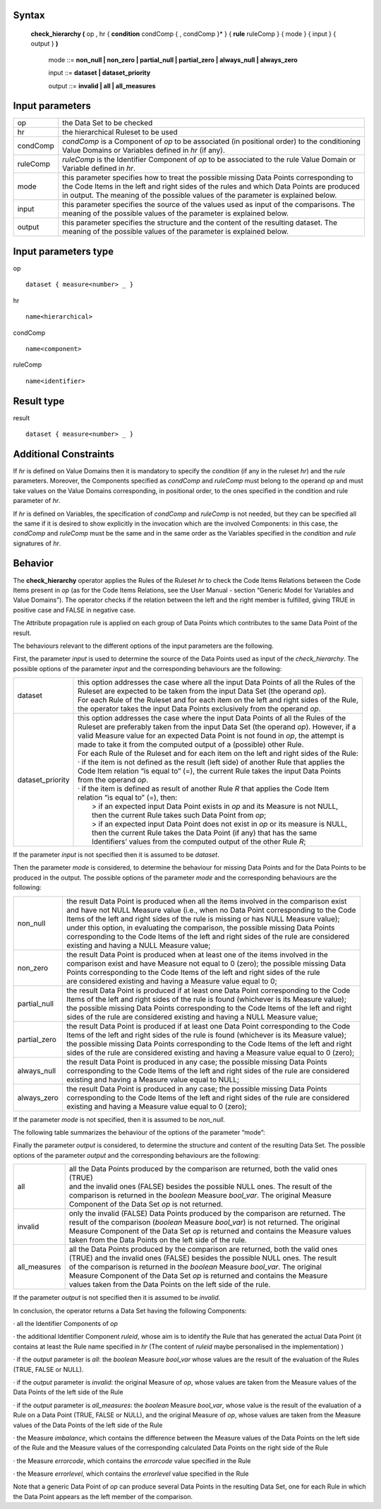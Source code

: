 ------
Syntax
------

    **check_hierarchy (** op , hr { **condition** condComp { , condComp }* } { **rule** ruleComp } { mode } { input } { output } **)**

        mode ::= **non_null | non_zero | partial_null | partial_zero | always_null | always_zero**

        input ::= **dataset | dataset_priority**

        output ::= **invalid | all | all_measures**

----------------
Input parameters
----------------
.. list-table::

   * - op 
     - the Data Set to be checked
   * - hr
     - the hierarchical Ruleset to be used
   * - condComp
     - | *condComp* is a Component of *op* to be associated (in positional order) to the conditioning
       | Value Domains or Variables defined in *hr* (if any).
   * - ruleComp
     - | *ruleComp* is the Identifier Component of *op* to be associated to the rule Value Domain or
       | Variable defined in *hr*.
   * - mode
     - | this parameter specifies how to treat the possible missing Data Points corresponding to
       | the Code Items in the left and right sides of the rules and which Data Points are produced
       | in output. The meaning of the possible values of the parameter is explained below.
   * - input
     - | this parameter specifies the source of the values used as input of the comparisons. The
       | meaning of the possible values of the parameter is explained below.
   * - output
     - | this parameter specifies the structure and the content of the resulting dataset. The
       | meaning of the possible values of the parameter is explained below.

-----------------------------
Input parameters type
-----------------------------
op ::

    dataset { measure<number> _ }

hr ::

    name<hierarchical>

condComp ::

    name<component>

ruleComp ::

    name<identifier>

-----------------------------
Result type
-----------------------------
result ::

    dataset { measure<number> _ }

-----------------------------
Additional Constraints
-----------------------------
If *hr* is defined on Value Domains then it is mandatory to specify the *condition* (if any in the ruleset *hr*) and the
*rule* parameters. Moreover, the Components specified as *condComp* and *ruleComp* must belong to the operand
*op* and must take values on the Value Domains corresponding, in positional order, to the ones specified in the
condition and rule parameter of *hr*.

If *hr* is defined on Variables, the specification of *condComp* and *ruleComp* is not needed, but they can be
specified all the same if it is desired to show explicitly in the invocation which are the involved Components: in
this case, the *condComp* and *ruleComp* must be the same and in the same order as the Variables specified in
the *condition* and *rule* signatures of *hr*.

--------
Behavior
--------

The **check_hierarchy** operator applies the Rules of the Ruleset *hr* to check the Code Items Relations between
the Code Items present in *op* (as for the Code Items Relations, see the User Manual - section “Generic Model for
Variables and Value Domains”). The operator checks if the relation between the left and the right member is
fulfilled, giving TRUE in positive case and FALSE in negative case.

The Attribute propagation rule is applied on each group of Data Points which contributes to the same Data Point
of the result.

The behaviours relevant to the different options of the input parameters are the following.

First, the parameter *input* is used to determine the source of the Data Points used as input of the
*check_hierarchy*. The possible options of the parameter *input* and the corresponding behaviours are the following:


.. list-table::

   * - dataset
     - | this option addresses the case where all the input Data Points of all the Rules of the
       | Ruleset are expected to be taken from the input Data Set (the operand *op*).
       | For each Rule of the Ruleset and for each item on the left and right sides of the Rule,
       | the operator takes the input Data Points exclusively from the operand *op*.
   * - dataset_priority
     - | this option addresses the case where the input Data Points of all the Rules of the
       | Ruleset are preferably taken from the input Data Set (the operand *op*). However, if a
       | valid Measure value for an expected Data Point is not found in *op*, the attempt is
       | made to take it from the computed output of a (possible) other Rule.
       | For each Rule of the Ruleset and for each item on the left and right sides of the Rule:
       | · if the item is not defined as the result (left side) of another Rule that applies the
       | Code Item relation “is equal to” (=), the current Rule takes the input Data Points
       | from the operand *op*.
       | · if the item is defined as result of another Rule *R* that applies the Code Item
       | relation “is equal to” (=), then:
       |    > if an expected input Data Point exists in *op* and its Measure is not NULL,
       |    then the current Rule takes such Data Point from *op*;
       |    > if an expected input Data Point does not exist in *op* or its measure is NULL,
       |    then the current Rule takes the Data Point (if any) that has the same
       |    Identifiers’ values from the computed output of the other Rule *R*;

If the parameter *input* is not specified then it is assumed to be *dataset*.

Then the parameter *mode* is considered, to determine the behaviour for missing Data Points and for the Data
Points to be produced in the output. The possible options of the parameter *mode* and the corresponding
behaviours are the following:

.. list-table::

   * - non_null
     - | the result Data Point is produced when all the items involved in the comparison exist
       | and have not NULL Measure value (i.e., when no Data Point corresponding to the Code
       | Items of the left and right sides of the rule is missing or has NULL Measure value);
       | under this option, in evaluating the comparison, the possible missing Data Points
       | corresponding to the Code Items of the left and right sides of the rule are considered
       | existing and having a NULL Measure value;
   * - non_zero
     - | the result Data Point is produced when at least one of the items involved in the
       | comparison exist and have Measure not equal to 0 (zero); the possible missing Data
       | Points corresponding to the Code Items of the left and right sides of the rule
       | are considered existing and having a Measure value equal to 0;
   * - partial_null
     - | the result Data Point is produced if at least one Data Point corresponding to the Code
       | Items of the left and right sides of the rule is found (whichever is its Measure value);
       | the possible missing Data Points corresponding to the Code Items of the left and right
       | sides of the rule are considered existing and having a NULL Measure value;
   * - partial_zero
     - | the result Data Point is produced if at least one Data Point corresponding to the Code
       | Items of the left and right sides of the rule is found (whichever is its Measure value);
       | the possible missing Data Points corresponding to the Code Items of the left and right
       | sides of the rule are considered existing and having a Measure value equal to 0 (zero);
   * - always_null
     - | the result Data Point is produced in any case; the possible missing Data Points
       | corresponding to the Code Items of the left and right sides of the rule are considered
       | existing and having a Measure value equal to NULL;
   * - always_zero
     - | the result Data Point is produced in any case; the possible missing Data Points
       | corresponding to the Code Items of the left and right sides of the rule are considered
       | existing and having a Measure value equal to 0 (zero);

If the parameter *mode* is not specified, then it is assumed to be *non_null*.

The following table summarizes the behaviour of the options of the parameter “mode”:

.. csv-table::
   :file: ./modeTable.csv
   :header-rows: 1

Finally the parameter *output* is considered, to determine the structure and content of the resulting Data Set. The
possible options of the parameter *output* and the corresponding behaviours are the following:

.. list-table::

   * - all
     - | all the Data Points produced by the comparison are returned, both the valid ones (TRUE)
       | and the invalid ones (FALSE) besides the possible NULL ones. The result of the
       | comparison is returned in the *boolean* Measure *bool_var*. The original Measure
       | Component of the Data Set *op* is not returned.
   * - invalid
     - | only the invalid (FALSE) Data Points produced by the comparison are returned. The
       | result of the comparison (*boolean* Measure *bool_var*) is not returned. The original
       | Measure Component of the Data Set *op* is returned and contains the Measure values
       | taken from the Data Points on the left side of the rule.
   * - all_measures
     - | all the Data Points produced by the comparison are returned, both the valid ones
       | (TRUE) and the invalid ones (FALSE) besides the possible NULL ones. The result
       | of the comparison is returned in the *boolean* Measure *bool_var*. The original
       | Measure Component of the Data Set *op* is returned and contains the Measure
       | values taken from the Data Points on the left side of the rule.

If the parameter *output* is not specified then it is assumed to be *invalid*.

In conclusion, the operator returns a Data Set having the following Components:

· all the Identifier Components of *op*

· the additional Identifier Component *ruleid*, whose aim is to identify the Rule that has generated the
actual Data Point (it contains at least the Rule name specified in *hr* (The content of *ruleid* maybe personalised in the implementation) )

· if the *output* parameter is *all*: the *boolean* Measure *bool_var* whose values are the result of the
evaluation of the Rules (TRUE, FALSE or NULL).

· if the *output* parameter is *invalid*: the original Measure of *op*, whose values are taken from the Measure
values of the Data Points of the left side of the Rule

· if the *output* parameter is *all_measures*: the *boolean* Measure *bool_var*, whose value is the result of the
evaluation of a Rule on a Data Point (TRUE, FALSE or NULL), and the original Measure of *op*, whose
values are taken from the Measure values of the Data Points of the left side of the Rule

· the Measure *imbalance*, which contains the difference between the Measure values of the Data Points on
the left side of the Rule and the Measure values of the corresponding calculated Data Points on the right
side of the Rule

· the Measure *errorcode*, which contains the *errorcode* value specified in the Rule

· the Measure *errorlevel*, which contains the *errorlevel* value specified in the Rule

Note that a generic Data Point of *op* can produce several Data Points in the resulting Data Set, one for each Rule
in which the Data Point appears as the left member of the comparison.
